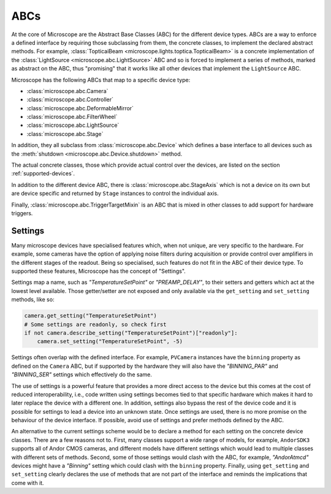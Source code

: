 .. Copyright (C) 2020 David Miguel Susano Pinto <david.pinto@bioch.ox.ac.uk>

   This work is licensed under the Creative Commons
   Attribution-ShareAlike 4.0 International License.  To view a copy of
   this license, visit http://creativecommons.org/licenses/by-sa/4.0/.

.. _ABCs:

ABCs
****

At the core of Microscope are the Abstract Base Classes (ABC) for the
different device types.  ABCs are a way to enforce a defined interface
by requiring those subclassing from them, the concrete classes, to
implement the declared abstract methods.  For example,
:class:`TopticaiBeam <microscope.lights.toptica.TopticaiBeam>` is a
concrete implementation of the :class:`LightSource
<microscope.abc.LightSource>` ABC and so is forced to implement a
series of methods, marked as abstract on the ABC, thus "promising"
that it works like all other devices that implement the
``LightSource`` ABC.

Microscope has the following ABCs that map to a specific device type:

* :class:`microscope.abc.Camera`
* :class:`microscope.abc.Controller`
* :class:`microscope.abc.DeformableMirror`
* :class:`microscope.abc.FilterWheel`
* :class:`microscope.abc.LightSource`
* :class:`microscope.abc.Stage`

In addition, they all subclass from :class:`microscope.abc.Device`
which defines a base interface to all devices such as the
:meth:`shutdown <microscope.abc.Device.shutdown>` method.

The actual concrete classes, those which provide actual control over
the devices, are listed on the section :ref:`supported-devices`.

In addition to the different device ABC, there is
:class:`microscope.abc.StageAxis` which is not a device on its own but
are device specific and returned by ``Stage`` instances to control the
individual axis.

Finally, :class:`microscope.abc.TriggerTargetMixin` is an ABC that is
mixed in other classes to add support for hardware triggers.

.. once we write the section on hardware triggers we should link it
   here.

Settings
========

Many microscope devices have specialised features which, when not
unique, are very specific to the hardware.  For example, some cameras
have the option of applying noise filters during acquisition or
provide control over amplifiers in the different stages of the
readout.  Being so specialised, such features do not fit in the ABC of
their device type.  To supported these features, Microscope has the
concept of "Settings".

Settings map a name, such as `"TemperatureSetPoint"` or
`"PREAMP_DELAY"`, to their setters and getters which act at the lowest
level available.  Those getter/setter are not exposed and only
available via the ``get_setting`` and ``set_setting`` methods, like
so:

.. code-block:: python

    camera.get_setting("TemperatureSetPoint")
    # Some settings are readonly, so check first
    if not camera.describe_setting("TemperatureSetPoint")["readonly"]:
        camera.set_setting("TemperatureSetPoint", -5)

Settings often overlap with the defined interface.  For example,
``PVCamera`` instances have the ``binning`` property as defined on the
``Camera`` ABC, but if supported by the hardware they will also have
the `"BINNING_PAR"` and `"BINNING_SER"` settings which effectively do
the same.

The use of settings is a powerful feature that provides a more direct
access to the device but this comes at the cost of reduced
interoperability, i.e., code written using settings becomes tied to
that specific hardware which makes it hard to later replace the device
with a different one.  In addition, settings also bypass the rest of
the device code and it is possible for settings to lead a device into
an unknown state.  Once settings are used, there is no more promise on
the behaviour of the device interface.  If possible, avoid use of
settings and prefer methods defined by the ABC.

An alternative to the current settings scheme would be to declare a
method for each setting on the concrete device classes.  There are a
few reasons not to.  First, many classes support a wide range of
models, for example, ``AndorSDK3`` supports all of Andor CMOS cameras,
and different models have different settings which would lead to
multiple classes with different sets of methods.  Second, some of
those settings would clash with the ABC, for example, `"AndorAtmcd"`
devices might have a `"Binning"` setting which could clash with the
``binning`` property.  Finally, using ``get_setting`` and
``set_setting`` clearly declares the use of methods that are not part
of the interface and reminds the implications that come with it.
